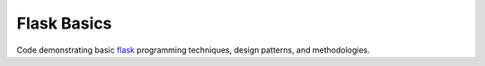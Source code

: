 Flask Basics
============

Code demonstrating basic `flask <https://palletsprojects.com/p/flask/>`_ programming techniques, design patterns, and methodologies.
